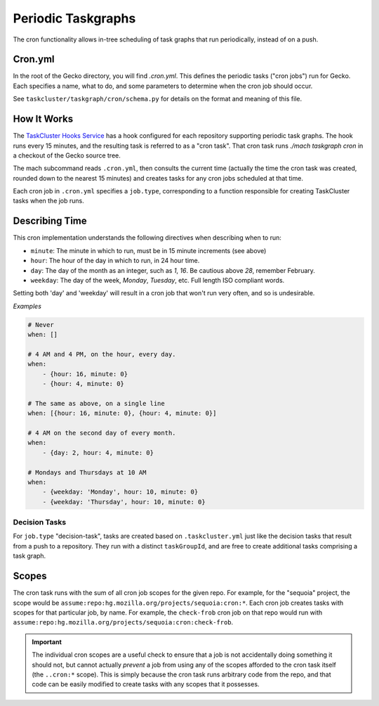 Periodic Taskgraphs
===================

The cron functionality allows in-tree scheduling of task graphs that run
periodically, instead of on a push.

Cron.yml
--------

In the root of the Gecko directory, you will find `.cron.yml`.  This defines
the periodic tasks ("cron jobs") run for Gecko.  Each specifies a name, what to
do, and some parameters to determine when the cron job should occur.

See ``taskcluster/taskgraph/cron/schema.py`` for details on the format and
meaning of this file.

How It Works
------------

The `TaskCluster Hooks Service <https://tools.taskcluster.net/hooks>`_ has a
hook configured for each repository supporting periodic task graphs.  The hook
runs every 15 minutes, and the resulting task is referred to as a "cron task".
That cron task runs `./mach taskgraph cron` in a checkout of the Gecko source
tree.

The mach subcommand reads ``.cron.yml``, then consults the current time
(actually the time the cron task was created, rounded down to the nearest 15
minutes) and creates tasks for any cron jobs scheduled at that time.

Each cron job in ``.cron.yml`` specifies a ``job.type``, corresponding to a
function responsible for creating TaskCluster tasks when the job runs.

Describing Time
---------------

This cron implementation understands the following directives when
describing when to run:

* ``minute``: The minute in which to run, must be in 15 minute increments (see above)
* ``hour``: The hour of the day in which to run, in 24 hour time.
* ``day``: The day of the month as an integer, such as `1`, `16`. Be cautious above `28`, remember February.
* ``weekday``: The day of the week, `Monday`, `Tuesday`, etc. Full length ISO compliant words.

Setting both 'day' and 'weekday' will result in a cron job that won't run very often,
and so is undesirable.

*Examples*

.. code-block:: yaml

    # Never
    when: []

    # 4 AM and 4 PM, on the hour, every day.
    when:
        - {hour: 16, minute: 0}
        - {hour: 4, minute: 0}

    # The same as above, on a single line
    when: [{hour: 16, minute: 0}, {hour: 4, minute: 0}]

    # 4 AM on the second day of every month.
    when:
        - {day: 2, hour: 4, minute: 0}

    # Mondays and Thursdays at 10 AM
    when:
        - {weekday: 'Monday', hour: 10, minute: 0}
        - {weekday: 'Thursday', hour: 10, minute: 0}


Decision Tasks
..............

For ``job.type`` "decision-task", tasks are created based on
``.taskcluster.yml`` just like the decision tasks that result from a push to a
repository.  They run with a distinct ``taskGroupId``, and are free to create
additional tasks comprising a task graph.

Scopes
------

The cron task runs with the sum of all cron job scopes for the given repo.  For
example, for the "sequoia" project, the scope would be
``assume:repo:hg.mozilla.org/projects/sequoia:cron:*``.  Each cron job creates
tasks with scopes for that particular job, by name.  For example, the
``check-frob`` cron job on that repo would run with
``assume:repo:hg.mozilla.org/projects/sequoia:cron:check-frob``.

.. important::

    The individual cron scopes are a useful check to ensure that a job is not
    accidentally doing something it should not, but cannot actually *prevent* a
    job from using any of the scopes afforded to the cron task itself (the
    ``..cron:*`` scope).  This is simply because the cron task runs arbitrary
    code from the repo, and that code can be easily modified to create tasks
    with any scopes that it possesses.
